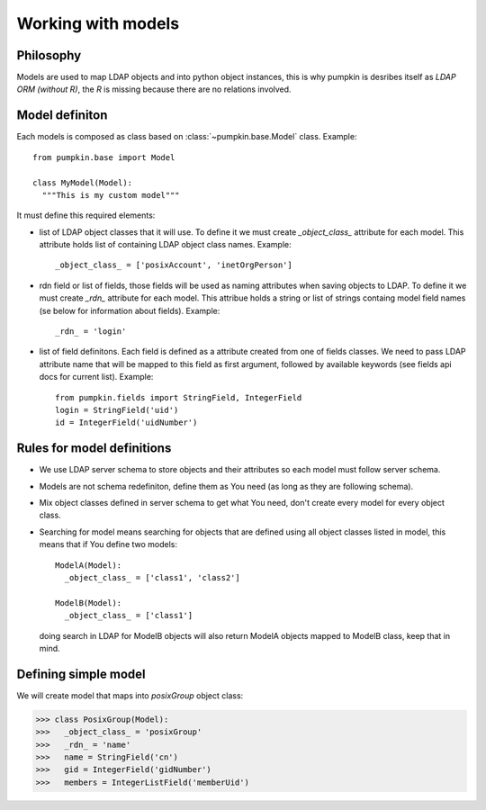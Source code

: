Working with models
===================

Philosophy
----------

Models are used to map LDAP objects and into python object instances, this is
why pumpkin is desribes itself as *LDAP ORM (without R)*, the *R* is missing
because there are no relations involved.

Model definiton
---------------

Each models is composed as class based on :class:`~pumpkin.base.Model` class.
Example::

   from pumpkin.base import Model
   
   class MyModel(Model):
     """This is my custom model"""

It must define this required elements:

* list of LDAP object classes that it will use. To define it we must create
  *_object_class_* attribute for each model. This attribute holds list of
  containing LDAP object class names. Example::

     _object_class_ = ['posixAccount', 'inetOrgPerson']

* rdn field or list of fields, those fields will be used as naming attributes
  when saving objects to LDAP. To define it we must create *_rdn_* attribute for
  each model. This attribue holds a string or list of strings containg model
  field names (se below for information about fields). Example::

     _rdn_ = 'login'

* list of field definitons. Each field is defined as a attribute created from
  one of fields classes. We need to pass LDAP attribute name that will be mapped
  to this field as first argument, followed by available keywords (see fields
  api docs for current list). Example::

     from pumpkin.fields import StringField, IntegerField
     login = StringField('uid')
     id = IntegerField('uidNumber')

Rules for model definitions
---------------------------

* We use LDAP server schema to store objects and their attributes so each model
  must follow server schema.
* Models are not schema redefiniton, define them as You need (as long as they
  are following schema).
* Mix object classes defined in server schema to get what You need, don't create
  every model for every object class.
* Searching for model means searching for objects that are defined using all
  object classes listed in model, this means that if You define two models::

    ModelA(Model):
      _object_class_ = ['class1', 'class2']

    ModelB(Model):
      _object_class_ = ['class1']

  doing search in LDAP for ModelB objects will also return ModelA objects mapped
  to ModelB class, keep that in mind.

Defining simple model
---------------------

We will create model that maps into *posixGroup* object class:

>>> class PosixGroup(Model):
>>>   _object_class_ = 'posixGroup'
>>>   _rdn_ = 'name'
>>>   name = StringField('cn')
>>>   gid = IntegerField('gidNumber')
>>>   members = IntegerListField('memberUid')
